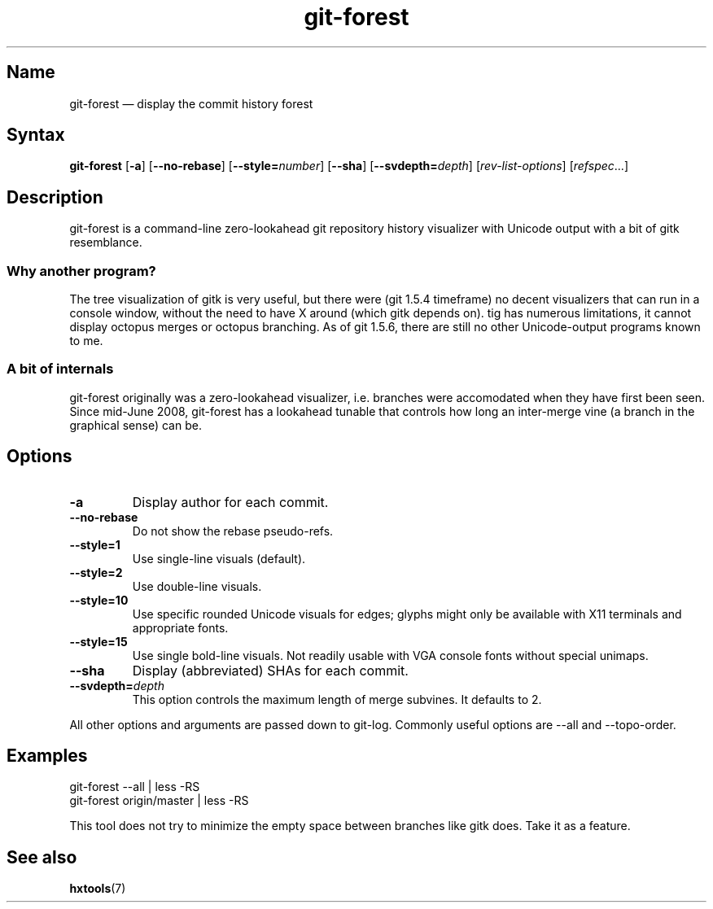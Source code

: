 .TH "git-forest" 1 "2008-07-06" "hxtools" "hxtools"
.SH Name
.TP
git-forest \(em display the commit history forest
.SH Syntax
\fBgit\-forest\fP
[\fB\-a\fP] [\fB\-\-no\-rebase\fP] [\fB\-\-style=\fP\fInumber\fP]
[\fB\-\-sha\fP] [\fB\-\-svdepth=\fP\fIdepth\fP] [\fIrev\-list\-options\fP]
[\fIrefspec\fP...]
.SH Description
.PP
git-forest is a command-line zero-lookahead git repository history
visualizer with Unicode output with a bit of gitk resemblance.
.SS Why another program?
The tree visualization of gitk is very useful, but there were (git 1.5.4
timeframe) no decent visualizers that can run in a console window, without the
need to have X around (which gitk depends on). tig has numerous limitations,
it cannot display octopus merges or octopus branching. As of git 1.5.6, there
are still no other Unicode-output programs known to me.
.SS A bit of internals
git-forest originally was a zero-lookahead visualizer, i.e. branches were
accomodated when they have first been seen. Since mid-June 2008, git-forest
has a lookahead tunable that controls how long an inter-merge vine (a
branch in the graphical sense) can be.
.SH Options
.TP
\fB\-a\fP
Display author for each commit.
.TP
\fB\-\-no\-rebase\fP
Do not show the rebase pseudo-refs.
.TP
\fB\-\-style=1\fP
Use single-line visuals (default).
.TP
\fB\-\-style=2\fP
Use double-line visuals.
.TP
\fB\-\-style=10\fP
Use specific rounded Unicode visuals for edges; glyphs might only be available
with X11 terminals and appropriate fonts.
.TP
\fB\-\-style=15\fP
Use single bold-line visuals. Not readily usable with VGA console fonts
without special unimaps.
.TP
\fB\-\-sha\fP
Display (abbreviated) SHAs for each commit.
.TP
\fB\-\-svdepth=\fP\fIdepth\fP
This option controls the maximum length of merge subvines. It defaults to 2.
.PP
All other options and arguments are passed down to git\-log. Commonly useful
options are \-\-all and \-\-topo\-order.
.SH Examples
.PP
.nf
git\-forest \-\-all | less \-RS
git\-forest origin/master | less \-RS
.fi
.PP
This tool does not try to minimize the empty space between branches like gitk
does. Take it as a feature.
.SH See also
.PP
\fBhxtools\fP(7)
